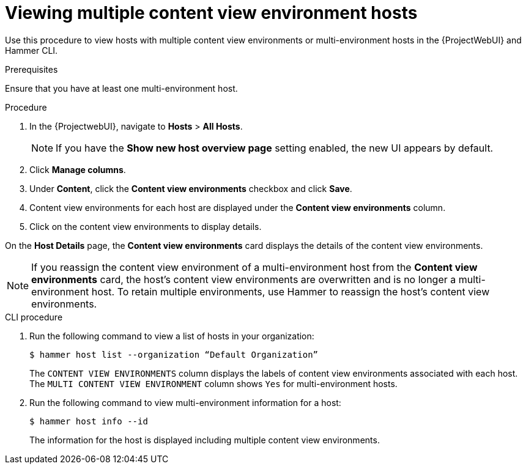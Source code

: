[id="Viewing_multiple_content_view_environment_hosts{context}"]
= Viewing multiple content view environment hosts

Use this procedure to view hosts with multiple content view environments or multi-environment hosts in the {ProjectWebUI} and Hammer CLI.

.Prerequisites
Ensure that you have at least one multi-environment host. 

.Procedure
. In the {ProjectwebUI}, navigate to *Hosts* > *All Hosts*.
+
[NOTE]
====
If you have the *Show new host overview page* setting enabled, the new UI appears by default.
====
+
. Click *Manage columns*.
. Under *Content*, click the *Content view environments* checkbox and click *Save*.
. Content view environments for each host are displayed under the *Content view environments* column.
. Click on the content view environments to display details.

On the *Host Details* page, the *Content view environments* card displays the details of the content view environments.

[NOTE]
====
If you reassign the content view environment of a multi-environment host from the *Content view environments* card, the host's content view environments are overwritten and is no longer a multi-environment host. 
To retain multiple environments, use Hammer to reassign the host's content view environments.
====

.CLI procedure
. Run the following command to view a list of hosts in your organization:
+
[options="nowrap" subs="+quotes"]
----
$ hammer host list --organization “Default Organization”
----
The `CONTENT VIEW ENVIRONMENTS` column displays the labels of content view environments associated with each host. The `MULTI CONTENT VIEW ENVIRONMENT` column shows `Yes` for multi-environment hosts.
+
. Run the following command to view multi-environment information for a host:
+
[options="nowrap" subs="+quotes"]
----
$ hammer host info --id
----
The information for the host is displayed including multiple content view environments.

